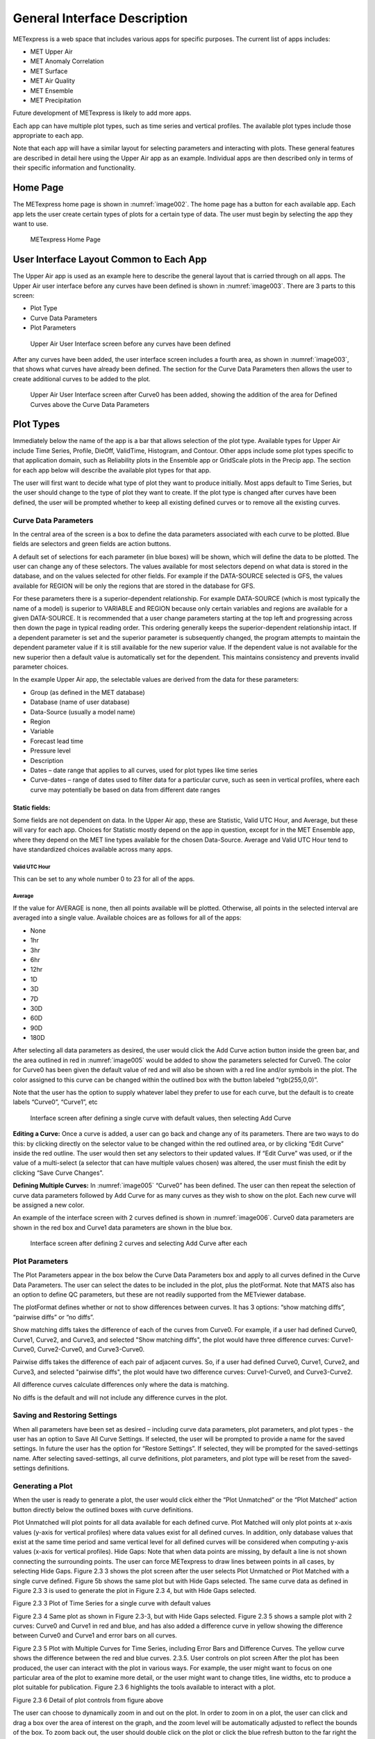 .. _interface:

General Interface Description
=============================

METexpress is a web space that includes various apps for specific purposes.
The current list of apps includes:

* MET Upper Air
* MET Anomaly Correlation
* MET Surface
* MET Air Quality
* MET Ensemble
* MET Precipitation

Future development of METexpress is likely to add more apps.

Each app can have multiple plot types, such as time series and vertical
profiles.  The available plot types include those appropriate to each app.

Note that each app will have a similar layout for selecting parameters and
interacting with plots.  These general features are described in detail
here using the Upper Air app as an example.  Individual apps are then
described only in terms of their specific information and functionality.

Home Page
_________

The METexpress home page is shown in :numref:`image002`. The home page has a
button for each available app.  Each app lets the user create certain types
of plots for a certain type of data.  The user must begin by selecting the
app they want to use.

.. _image002:
 
.. figure:: figure/image002.png
	    
	    METexpress Home Page

User Interface Layout Common to Each App
________________________________________

The Upper Air app is used as an example here to describe the general layout
that is carried through on all apps.  The Upper Air user interface before any
curves have been defined is shown in :numref:`image003`. There are 3 parts to
this screen:

* Plot Type
* Curve Data Parameters 
* Plot Parameters
 
.. _image003:

.. figure:: figure/image003.png

	    Upper Air User Interface screen before any curves have been defined

After any curves have been added, the user interface screen includes a
fourth area, as shown in :numref:`image003`, that shows what curves have already
been defined.  The section for the Curve Data Parameters then allows the
user to create additional curves to be added to the plot.
 
.. _image004:

.. figure:: figure/image004.png

	    Upper Air User Interface screen after Curve0 has been added,
	    showing the addition of the area for Defined Curves above the
	    Curve Data Parameters
 
Plot Types
__________

Immediately below the name of the app is a bar that allows selection of the
plot type.  Available types for Upper Air include Time Series, Profile,
DieOff, ValidTime, Histogram, and Contour.  Other apps include some plot
types specific to that application domain, such as Reliability plots in the
Ensemble app or GridScale plots in the Precip app.  The section for each
app below will describe the available plot types for that app.

The user will first want to decide what type of plot they want to produce
initially.  Most apps default to Time Series, but the user should change to
the type of plot they want to create.  If the plot type is changed after
curves have been defined, the user will be prompted whether to keep all
existing defined curves or to remove all the existing curves.

Curve Data Parameters
~~~~~~~~~~~~~~~~~~~~~

In the central area of the screen is a box to define the data parameters
associated with each curve to be plotted.  Blue fields are selectors and
green fields are action buttons.

A default set of selections for each parameter (in blue boxes) will be shown,
which will define the data to be plotted.  The user can change any of these
selectors. The values available for most selectors depend on what data is
stored in the database, and on the values selected for other fields.  For
example if the DATA-SOURCE selected is GFS, the values available for REGION
will be only the regions that are stored in the database for GFS.

For these parameters there is a superior-dependent relationship.  For example
DATA-SOURCE (which is most typically the name of a model) is superior to
VARIABLE and REGION because only certain variables and regions are available
for a given DATA-SOURCE.  It is recommended that a user change parameters
starting at the top left and progressing across then down the page in
typical reading order.  This ordering generally keeps the superior-dependent
relationship intact.  If a dependent parameter is set and the superior
parameter is subsequently changed, the program attempts to maintain the
dependent parameter value if it is still available for the new superior
value.  If the dependent value is not available for the new superior then a
default value is automatically set for the dependent.  This maintains
consistency and prevents invalid parameter choices.

In the example Upper Air app, the selectable values are derived from the
data for these parameters:

* Group (as defined in the MET database)
* Database (name of user database)
* Data-Source (usually a model name)
* Region
* Variable
* Forecast lead time
* Pressure level
* Description 
* Dates – date range that applies to all curves, used for plot types like time series
* Curve-dates – range of dates used to filter data for a particular curve, such as seen in vertical profiles, where each curve may potentially be based on data from different date ranges

Static fields:
^^^^^^^^^^^^^^

Some fields are not dependent on data.  In the Upper Air app, these are
Statistic, Valid UTC Hour, and Average, but these will vary for each app.
Choices for Statistic mostly depend on the app in question, except for in
the MET Ensemble app, where they depend on the MET line types available
for the chosen Data-Source.  Average and Valid UTC Hour tend to have
standardized choices available across many apps.

Valid UTC Hour
--------------

This can be set to any whole number 0 to 23 for all of the apps.

Average
-------

If the value for AVERAGE is none, then all points available will be plotted.
Otherwise, all points in the selected interval are averaged into a single
value.  Available choices are as follows for all of the apps:

* None
* 1hr
* 3hr
* 6hr
* 12hr
* 1D
* 3D
* 7D
* 30D
* 60D
* 90D
* 180D

After selecting all data parameters as desired, the user would click the Add
Curve action button inside the green bar, and the area outlined in red in
:numref:`image005` would be added to show the parameters selected for Curve0.
The color for Curve0 has been given the default value of red and will also
be shown with a red line and/or symbols in the plot.  The color assigned to
this curve can be changed within the outlined box with the button labeled
“rgb(255,0,0)”.

Note that the user has the option to supply whatever label they prefer to use
for each curve, but the default is to create labels “Curve0”, “Curve1”, etc

.. _image005:

.. figure:: figure/image005.png

	    Interface screen after defining a single curve with default
	    values, then selecting Add Curve

**Editing a Curve:** Once a curve is added, a user can go back and change any of
its parameters. There are two ways to do this: by clicking directly on the
selector value to be changed within the red outlined area, or by clicking
“Edit Curve” inside the red outline. The user would then set any selectors
to their updated values. If “Edit Curve” was used, or if the value of a
multi-select (a selector that can have multiple values chosen) was altered,
the user must finish the edit by clicking “Save Curve Changes”.

**Defining Multiple Curves:** In :numref:`image005` “Curve0” has been
defined.  The user can then repeat the selection of curve data parameters
followed by Add Curve for as many curves as they wish to show on the plot.
Each new curve will be assigned a new color.  

An example of the interface screen with 2 curves defined is shown in
:numref:`image006`.  Curve0 data parameters are shown in the red box and
Curve1 data parameters are shown in the blue box.

.. _image006:

.. figure:: figure/image006.png

	    Interface screen after defining 2 curves and selecting
	    Add Curve after each

Plot Parameters
~~~~~~~~~~~~~~~

The Plot Parameters appear in the box below the Curve Data Parameters box
and apply to all curves defined in the Curve Data Parameters.  The user
can select the dates to be included in the plot, plus the plotFormat.
Note that MATS also has an option to define QC parameters, but these are
not readily supported from the METviewer database.

The plotFormat defines whether or not to show differences between curves.
It has 3 options: “show matching diffs”, “pairwise diffs” or “no diffs”.

Show matching diffs takes the difference of each of the curves from Curve0.
For example, if a user had defined Curve0, Curve1, Curve2, and Curve3, and
selected "Show matching diffs", the plot would have three difference curves:
Curve1-Curve0, Curve2-Curve0, and Curve3-Curve0.

Pairwise diffs takes the difference of each pair of adjacent curves. So,
if a user had defined Curve0, Curve1, Curve2, and Curve3, and selected
"pairwise diffs", the plot would have two difference curves: Curve1-Curve0,
and Curve3-Curve2.

All difference curves calculate differences only where the data is matching.

No diffs is the default and will not include any difference curves in the
plot.

Saving and Restoring Settings
~~~~~~~~~~~~~~~~~~~~~~~~~~~~~

When all parameters have been set as desired – including curve data
parameters, plot parameters, and plot types - the user has an option to
Save All Curve Settings.  If selected, the user will be prompted to provide
a name for the saved settings.  In future the user has the option for
“Restore Settings”.  If selected, they will be prompted for the
saved-settings name.  After selecting saved-settings, all curve definitions,
plot parameters, and plot type will be reset from the saved-settings
definitions.

Generating a Plot
~~~~~~~~~~~~~~~~~

When the user is ready to generate a plot, the user would click either the
“Plot Unmatched” or the “Plot Matched” action button directly below the
outlined boxes with curve definitions.  

Plot Unmatched will plot points for all data available for each defined curve.  
Plot Matched will only plot points at x-axis values (y-axis for vertical profiles) where data values exist for all defined curves. In addition, only database values that exist at the same time period and same vertical level for all defined curves will be considered when computing y-axis values (x-axis for vertical profiles).
Hide Gaps: Note that when data points are missing, by default a line is not shown connecting the surrounding points.  The user can force METexpress to draw lines between points in all cases, by selecting Hide Gaps.  
Figure 2.3 3 shows the plot screen after the user selects Plot Unmatched or Plot Matched with a single curve defined.  Figure 5b shows the same plot but with Hide Gaps selected.  The same curve data as defined in Figure 2.3 3 is used to generate the plot in Figure 2.3 4, but with Hide Gaps selected.

 
Figure 2.3 3 Plot of Time Series for a single curve with default values

 
Figure 2.3 4 Same plot as shown in Figure 2.3-3, but with Hide Gaps selected.
Figure 2.3 5 shows a sample plot with 2 curves: Curve0 and Curve1 in red and blue, and has also added a difference curve in yellow showing the difference between Curve0 and Curve1 and error bars on all curves.

 
Figure 2.3 5 Plot with Multiple Curves for Time Series, including Error Bars and Difference Curves.  The yellow curve shows the difference between the red and blue curves.
2.3.5.	User controls on plot screen
After the plot has been produced, the user can interact with the plot in various ways.  For example, the user might want to focus on one particular area of the plot to examine more detail, or the user might want to change titles, line widths, etc to produce a plot suitable for publication. Figure 2.3 6 highlights the tools available to interact with a plot.
 
Figure 2.3 6 Detail of plot controls from figure above

The user can choose to dynamically zoom in and out on the plot.  In order to zoom in on a plot, the user can click and drag a box over the area of interest on the graph, and the zoom level will be automatically adjusted to reflect the bounds of the box. To zoom back out, the user should double click on the plot or click the blue refresh button to the far right the dark blue toolbar.
METexpress plots are produced with the graphing package Plotly, and as such inherit a suite of basic graph controls from Plotly. These tools appear in the upper right corner of the plot when a user hovers their cursor over the graph area. From left to right, the Plotly tools allow a user to:
•	Icon 1) Save a low-resolution PNG of the plot (METexpress has a separate capability to save high-resolution PNGs, as described below).
•	Icons 2-3) Toggle between clicking to zoom (default) and clicking to pan.
•	Icons 4-5) Toggle between using a box to zoom or pan (default) and using a lasso.
•	Icons 6-7) Zoom in or out while maintaining the current center point of the graph.
•	Icon 8) Have Plotly guess what the appropriate zoom level is to best frame the plot contents.
•	Icon 9) Reset the x- and y- axes to their original zoom and pan settings.
•	Icon 10) Turn on/off lines that trace the cursor’s position on the x- and y- axes.
•	Icons 11-12) Toggle between only displaying the data tooltip when the cursor is over a point (default), or always displaying the nearest tooltip to the user.
•	Icon 13) Visit Plotly’s website.
Beyond the inherited Plotly controls, a number of buttons on the plot screen allow the user to interact with the displayed plot.
The Back button will return the user to the main app page, where the curve parameters were defined.  This would allow the user to modify the plot definitions and re-plot.
The Preview button will copy the interactive plot into a separate window, to store it for comparison with future plots. The plot preview window also has the functionality to save each plot as a PDF or PNG.
The Data Lineage button displays all of the plot parameters, data queries, point values, and other metadata in a JSON format. 
The Axes button allows users to customize the plot axes.  This includes options to change the x- and y-axis limits, labels, label font sizes, and tick font sizes, as well as the plot legend font size and font color, and the grid line weight and color. These modifications all occur instantly, without the user having to regenerate the plot.
The Y Linear/Log button appears for profile plots, and allows users to toggle between having a linear vertical scale (the default), and a logarithmic one.
The Equi-space X button appears for threshold plots, and allows users to toggle between having a linear x-axis scale (the default), and equally spacing all of the returned threshold values.
The Curve Styles button allows users to customize the appearance of the curves in the plot. Here, users can change each curve’s color, line style, line weight, marker style, and marker weight.
The Colorbar button appears for contour plots, and allows users to customize the appearance of the contours. Here, users can change the colorbar label, colorbar range, colorbar stride, colormap being used, the direction of the chosen colormap (normal or reversed), and whether to interpolate over any null points in the graph.
The Show/Hide button allows users to show/hide individual curves, the markers on individual curves, the error bars on individual curves (if applicable), the bars of individual histograms (if plotting histograms), the mean/median/stdev annotation corresponding to individual curves, and the entry for each curve in the plot legend.
The Edit Legend button allows users to customize the legend text for each curve. By default, the legend displays the curve label, followed by each of the curve parameters contributing to that plot trace.
The Re-sample button allows users to change the zoom level of the x-axis and then re-query the database with the new x-axis limits. This has two advantages. Firstly, if the user initially asked for too narrow a time period on a time series, they can increase the x-axis limits to their new time range of interest, click the Re-sample button, and receive a new plot with the full time range, all without having to return to the main app page. Secondly, if the user initially requested a large time period, METexpress will downsample the returned data with the Largest Triangle Three Buckets algorithm, in order to prevent huge datasets from slowing down the user’s web browser. The user can zoom in on a time period of interest, click Re-sample, and receive the full, un-downsampled dataset for that smaller time range.
The Re-cache button forces METexpress to re-query the database in the event of new data being ingested. For the most part, METexpress will cache requested plots for eight hours, and if another user requests the identical curve/plot parameters within that eight hours, METexpress will return its cached plot, instead of re-generating it. Re-cache forces it to actually re-retrieve the data from the database and remake the plot.
The Text button changes from the plot page to a text page, which displays all of the data on the graph in tables, along with statistics relating to each point, as shown in Figure 2.3 7 for the plot in Figure 2.3 5. These data tables can be exported as CSV files by clicking the “Export” button at the top (next to the “Data Lineage” button), so that users have the option of creating their own plots from the queried data.
 
Figure 2.3 7 Beginning of text screen for plot in Figure 2.3 5
The blue refresh button to the right of the text button will reset the graph to its original pan and zoom settings, as well as reverting any customization that the user has done to the axes or curves. 
Tool-tips: On the graph itself, each point on each curve has an interactive tool-tip. When a user mouses over a point, the tool-tip pops up, providing details about that point’s x- and y-value and statistics.
Error bars: When the user clicks the “Plot Matched” action button instead of “Plot Unmatched”, the points on the graphs will display error bars, which are useful for comparing multiple curves. It should be noted, however, that error bars will not display if each point only has one database value contributing to it, as error bars are based on standard deviation, and the standard deviation of one value is zero.
 

